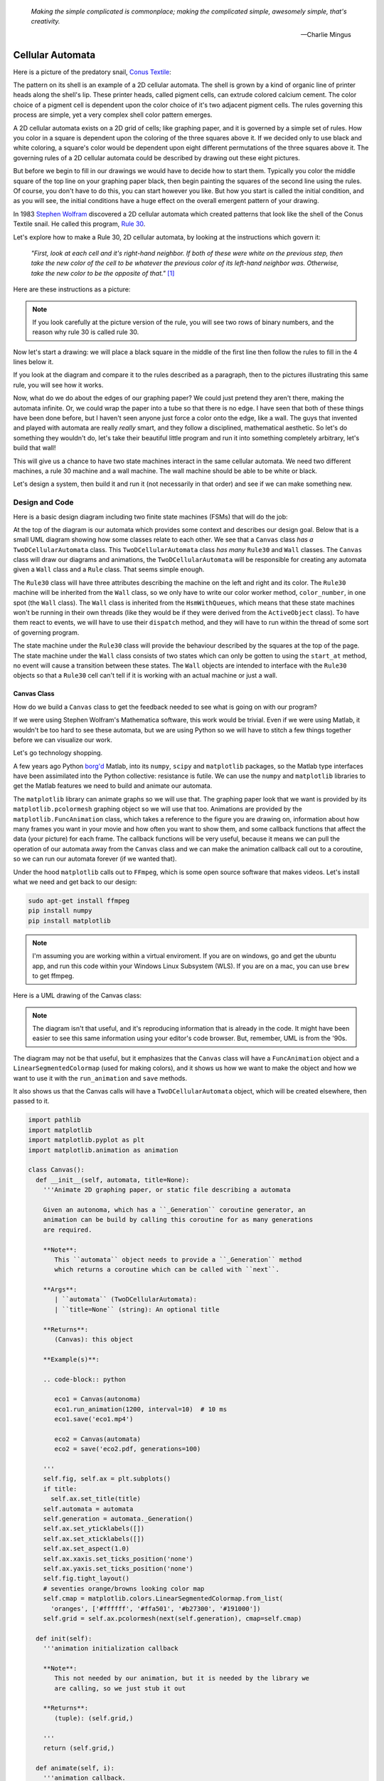    *Making the simple complicated is commonplace; making the complicated simple, awesomely simple, that's creativity.*

   -- Charlie Mingus

Cellular Automata
=================
Here is a picture of the predatory snail, `Conus Textile <https://www.youtube.com/watch?v=JjHMGSI_h0Q>`_:

.. image:: _static/Conus_textile.JPG
    :target: https://en\.wikipedia\.org/wiki/Cellular_automaton#/media/File:Textile_cone\.JPG
    :align: center

.. raw:: html

   <div class=body>By Richard Ling - Own work; Location: Cod Hole, Great Barrier Reef, Australia, <a href="http://creativecommons.org/licenses/by-sa/3.0/" title="Creative Commons Attribution-Share Alike 3.0">CC BY-SA 3.0</a>, <a href="https://commons.wikimedia.org/w/index.php?curid=293495">Link</a></div>

The pattern on its shell is an example of a 2D cellular automata.  The shell is
grown by a kind of organic line of printer heads along the shell's lip.  These
printer heads, called pigment cells, can extrude colored calcium cement.  The
color choice of a pigment cell is dependent upon the color choice of it's two
adjacent pigment cells.  The rules governing this process are simple, yet a very
complex shell color pattern emerges.

A 2D cellular automata exists on a 2D grid of cells; like graphing paper, and it
is governed by a simple set of rules.  How you color in a square is dependent
upon the coloring of the three squares above it.  If we decided only to use
black and white coloring, a square's color would be dependent upon eight
different permutations of the three squares above it.  The governing rules of a
2D cellular automata could be described by drawing out these eight pictures.

But before we begin to fill in our drawings we would have to decide how to start
them.  Typically you color the middle square of the top line on your graphing
paper black, then begin painting the squares of the second line using the rules.
Of course, you don't have to do this, you can start however you like.  But how
you start is called the initial condition, and as you will see, the initial
conditions have a huge effect on the overall emergent pattern of your drawing.

In 1983 `Stephen Wolfram <https://www.youtube.com/watch?v=60P7717-XOQ>`_
discovered a 2D cellular automata which created patterns that look like the
shell of the Conus Textile snail.  He called this program, `Rule 30
<https://en.wikipedia.org/wiki/Rule_30>`_.  

Let's explore how to make a Rule 30, 2D cellular automata, by looking at the
instructions which govern it:

   *"First, look at each cell and it's right-hand neighbor.  If both of these were
   white on the previous step, then take the new color of the cell to be whatever
   the previous color of its left-hand neighbor was.  Otherwise, take the new
   color to be the opposite of that."* [#]_

Here are these instructions as a picture:

.. image:: _static/rule_30_rule_in_pictures.svg
    :target: _static/rule_30_rule_in_pictures.pdf
    :align: center

.. note::

  If you look carefully at the picture version of the rule, you will see two
  rows of binary numbers, and the reason why rule 30 is called rule 30.

Now let's start a drawing: we will place a black square in the middle of the
first line then follow the rules to fill in the 4 lines below it.

.. image:: _static/rule_30_by_hand.svg
    :target: _static/rule_30_by_hand.pdf
    :align: center

If you look at the diagram and compare it to the rules described as a paragraph,
then to the pictures illustrating this same rule, you will see how it works.

Now, what do we do about the edges of our graphing paper?  We could just pretend
they aren't there, making the automata infinite.  Or, we could wrap the paper
into a tube so that there is no edge.  I have seen that both of these things
have been done before, but I haven't seen anyone just force a color onto the
edge, like a wall.  The guys that invented and played with automata are really
*really* smart, and they follow a disciplined, mathematical aesthetic.  So let's
do something they wouldn't do, let's take their beautiful little program and run
it into something completely arbitrary, let's build that wall!

This will give us a chance to have two state machines interact in the same
cellular automata.  We need two different machines, a rule 30 machine and a wall
machine.  The wall machine should be able to be white or black.

Let's design a system, then build it and run it (not necessarily in that order)
and see if we can make something new.

.. _cellular_automata-design:

Design and Code
---------------

Here is a basic design diagram including two finite state machines (FSMs) that
will do the job:

.. image:: _static/rule_30_basic_design.svg
    :target: _static/rule_30_basic_design.pdf
    :align: center

At the top of the diagram is our automata which provides some context and
describes our design goal.  Below that is a small UML diagram showing how some
classes relate to each other.  We see that a ``Canvas`` class *has a*
``TwoDCellularAutomata`` class.  This ``TwoDCellularAutomata`` class *has many*
``Rule30`` and ``Wall`` classes.  The ``Canvas`` class will draw our diagrams
and animations, the ``TwoDCellularAutomata`` will be responsible for creating
any automata given a ``Wall`` class and a ``Rule`` class.  That seems simple
enough.

The ``Rule30`` class will have three attributes describing the machine on the
left and right and its color.  The ``Rule30`` machine will be inherited from the
``Wall`` class, so we only have to write our color worker method,
``color_number``, in one spot (the ``Wall`` class).  The ``Wall`` class is
inherited from the ``HsmWithQueues``, which means that these state machines
won't be running in their own threads (like they would be if they were derived
from the ``ActiveObject`` class).  To have them react to events, we will have to
use their ``dispatch`` method, and they will have to run within the thread of
some sort of governing program.

The state machine under the ``Rule30`` class will provide the behaviour
described by the squares at the top of the page.  The state machine under the
``Wall`` class consists of two states which can only be gotten to using the
``start_at`` method, no event will cause a transition between these states.  The
``Wall`` objects are intended to interface with the ``Rule30`` objects so that a
``Rule30`` cell can't tell if it is working with an actual machine or just a
wall.

.. _cellular_automata-canvas:

Canvas Class
^^^^^^^^^^^^
How do we build a ``Canvas`` class to get the feedback needed to see what is
going on with our program?

If we were using Stephen Wolfram's Mathematica software, this work would be
trivial. Even if we were using Matlab, it wouldn't be too hard to see these
automata, but we are using Python so we will have to stitch a few things
together before we can visualize our work.

Let's go technology shopping.

A few years ago Python `borg'd <https://www.youtube.com/watch?v=AyenRCJ_4Ww>`_
Matlab, into its ``numpy``, ``scipy`` and ``matplotlib`` packages, so the Matlab
type interfaces have been assimilated into the Python collective: resistance is
futile.  We can use the ``numpy`` and ``matplotlib`` libraries to get the Matlab
features we need to build and animate our automata.

The ``matplotlib`` library can animate graphs so we will use that.  The graphing
paper look that we want is provided by its ``matplotlib.pcolormesh`` graphing
object so we will use that too.  Animations are provided by the
``matplotlib.FuncAnimation`` class, which takes a reference to the figure you
are drawing on, information about how many frames you want in your movie and how
often you want to show them, and some callback functions that affect the data
(your picture) for each frame.  The callback functions will be very useful,
because it means we can pull the operation of our automata away from the
``Canvas`` class and we can make the animation callback call out to a coroutine,
so we can run our automata forever (if we wanted that).

Under the hood ``matplotlib`` calls out to ``FFmpeg``, which is some open source
software that makes videos.  Let's install what we need and get back to our
design:

.. code-block:: python

   sudo apt-get install ffmpeg
   pip install numpy
   pip install matplotlib

.. note::

  I'm assuming you are working within a virtual enviroment.  If you are on
  windows, go and get the ubuntu app, and run this code within your Windows
  Linux Subsystem (WLS).  If you are on a mac, you can use ``brew`` to get
  ffmpeg.

Here is a UML drawing of the Canvas class:

.. image:: _static/rule_30_canvas.svg
    :target: _static/rule_30_canvas.pdf
    :align: center

.. note::
  
   The diagram isn't that useful, and it's reproducing information that is already
   in the code.  It might have been easier to see this same information using your
   editor's code browser.  But, remember, UML is from the '90s.

The diagram may not be that useful, but it emphasizes that the ``Canvas`` class
will have a ``FuncAnimation`` object and a ``LinearSegmentedColormap`` (used for
making colors), and it shows us how we want to make the object and how we want
to use it with the ``run_animation`` and ``save`` methods.

It also shows us that the Canvas calls will have a ``TwoDCellularAutomata``
object, which will be created elsewhere, then passed to it.

.. code-block:: python

  import pathlib
  import matplotlib
  import matplotlib.pyplot as plt
  import matplotlib.animation as animation

  class Canvas():
    def __init__(self, automata, title=None):
      '''Animate 2D graphing paper, or static file describing a automata

      Given an autonoma, which has a ``_Generation`` coroutine generator, an
      animation can be build by calling this coroutine for as many generations
      are required.

      **Note**:
         This ``automata`` object needs to provide a ``_Generation`` method
         which returns a coroutine which can be called with ``next``.

      **Args**:
         | ``automata`` (TwoDCellularAutomata): 
         | ``title=None`` (string): An optional title

      **Returns**:
         (Canvas): this object

      **Example(s)**:
        
      .. code-block:: python
         
         eco1 = Canvas(autonoma)
         eco1.run_animation(1200, interval=10)  # 10 ms
         eco1.save('eco1.mp4')

         eco2 = Canvas(automata)
         eco2 = save('eco2.pdf, generations=100)

      '''
      self.fig, self.ax = plt.subplots()
      if title:
        self.ax.set_title(title)
      self.automata = automata
      self.generation = automata._Generation()
      self.ax.set_yticklabels([])
      self.ax.set_xticklabels([])
      self.ax.set_aspect(1.0)
      self.ax.xaxis.set_ticks_position('none')
      self.ax.yaxis.set_ticks_position('none')
      self.fig.tight_layout()
      # seventies orange/browns looking color map
      self.cmap = matplotlib.colors.LinearSegmentedColormap.from_list(
        'oranges', ['#ffffff', '#ffa501', '#b27300', '#191000'])
      self.grid = self.ax.pcolormesh(next(self.generation), cmap=self.cmap)

    def init(self):
      '''animation initialization callback

      **Note**:
         This not needed by our animation, but it is needed by the library we
         are calling, so we just stub it out

      **Returns**:
         (tuple): (self.grid,)

      '''
      return (self.grid,)

    def animate(self, i):
      '''animation callback.

      This method will be called for each i frame of the animation.  It creates
      the next generation of the automata then it updates the pcolormesh using
      the set_array method.

      **Args**:
         | ``i`` (int): animation frame number

      **Returns**:
         (tuple): (self.grid,)

      '''
      self.Z = next(self.generation)
      # set_array only accepts a 1D argument
      # so flatten Z before feeding it into the grid arg
      self.grid.set_array(self.Z.ravel())
      return (self.grid,)
    
    def run_animation(self, generations, interval):
      '''Run an animation of the automata.

      **Args**:
         | ``generations`` (int): number of automata generations
         | ``interval`` (int): movie frame interval in ms

      **Example(s)**:
        
      .. code-block:: python
         
        eco = Canvas(automata)
        eco.run_animation(1200, interval=20)  # 20 ms

      '''
      self.anim = animation.FuncAnimation(
        self.fig, self.animate, init_func=self.init,
        frames=generations, interval=interval,
        blit=False)

    def save(self, filename=None, generations=0):
      '''save an animation or run for a given number of generations and save as a
         static file (pdf, svg, .. etc)

      **Note**:
         This function will save as many different static file formats as are
         supported by matplot lib, since it uses matplotlib.

      **Args**:
         | ``filename=None`` (string): name of the file
         | ``generations=0`` (int): generations to run if the files doesn't have
         |                          an 'mp4' extension and hasn't been
         |                          animated before


      **Example(s)**:

         eco1 = Canvas(autonoma)
         eco1.run_animation(50, 10)
         eco1.save('rule_30.mp4)
         eco1.save('rule_30.pdf)

         eco2 = Canvas(autonoma)
         eco1.save('rule_30.pdf', generations=40)

      '''
      if pathlib.Path(filename).suffix == '.mp4':
        self.anim.save(filename) 
      else:
        if self.automata.generation > 0:
          for i in range(self.automata.generations):
            next(self.generation)
          self.ax.pcolormesh(self.automata.Z, cmap=self.cmap)
        plt.savefig(filename) 


.. note::

  On construction: I didn't write the ``Canvas`` class out of thin air, I
  created a 2 dimensional array and some functions that would randomize this
  array, then I fed these functions into the code that I built up using examples
  from the internet until I got something working.  Only then did I feed it the
  2TwoDCellularAutomata class, which originally didn't use a co-routine; it
  was added later.

.. _cellular_automata-two2Automato:

The TwoDCellularAutomata Class
^^^^^^^^^^^^^^^^^^^^^^^^^^^^^^
Let's give our basic design another look:

.. image:: _static/rule_30_basic_design.svg
    :target: _static/rule_30_basic_design.pdf
    :align: center

The ``TwoDCellularAutomata`` object will be responsible for applying the rules
to our graphing paper, and for setting it into its initial condition (the black
square in the middle of the top line).

To do this ``TwoDCellularAutomata`` will provide a two-dimensional array, Z,
containing color codes, to be used by our Canvas to draw things.  It also builds
a lot of ``Rule30`` and ``Wall`` state machines and links them to other machines
so that they can read the ``left.color`` and ``right.color`` attributes of their
adjacent cells.  ``TwoDCellularAutomata`` needs to set up some initial
conditions; how the machines are started on the first line of our graphing
paper.  The ``Rule30`` state machines respond to ``Next`` events, which cause
them to react and change if they need to change, so the ``TwoDCellularAutomata``
will need to dispatch this event into all of the ``Rule30`` objects to make a
new line as the automata propagate downward.

To make the ``TwoDCellularAutomata`` object generic, we will feed it its
automata rule and wall rules as classes.  To make the wall behaviour
parameterizable, I'll add some new wall rule classes that hold the left and
right colors in their class attributes:

.. image:: _static/rule_30_basic_design_1.svg
    :target: _static/rule_30_basic_design_1.pdf
    :align: center

Here is a UML diagram of the ``TwoDCellularAutomata`` class:

.. image:: _static/rule_30_twodcellularautomata.svg
    :target: _static/rule_30_twodcellularautomata.pdf
    :align: center

There is a bunch of stuff in this diagram that I don't know how to draw using
UML.  For instance, how do I show a class that I have sent it a class, so it
knows how to build something, using the class I just gave it?  How do I draw
something that makes a co-routine?  Well, I don't know, so I will just scribble
down something that isn't too confusing and explain what I meant here with a few
words:

The few key takeaways from the drawing are how the constructor works, we feed it
in the rule and wall classes so that it can generically construct automata.  We
also show the function that returns the co-routine.  Each time ``next`` is
called it advances to the next yield statement.  So, the first time the
coroutine is activated, it will initialize the automata, and then every
activation after that will cause it to descend one row down.

Here is the code:

.. code-block:: python

  import numpy as np
  from miros import Event

  White = 0.1
  Black = 0.9

  class TwoDCellularAutomata():
    def __init__(self,
        generations,
        cells_per_generation=None,
        initial_condition_index=None,
        machine_cls=None, 
        wall_cls=None,
        ):
      '''Build a two dimensional cellular automata object which can be advanced
         with a coroutine.  

      **Args**:
         | ``generations`` (int): how many generations to run (vertical cells)
         | ``cells_per_generation=None`` (int): how many cells across
         | ``initial_condition_index=None`` (int): the starting index cell (make
         |                                         black)
         | ``machine_cls=None`` (Rule): which automata rule to follow
         | ``wall_cls=None`` (Wall): which wall rules to follow

      **Returns**:
         (TwoDCellularAutonomata): an automata object

      **Example(s)**:
        
      .. code-block:: python
       
        # build an automata using rule 30 with white walls
        # it should be 50 cells across
        # and it should run for 1000 generations
        autonoma = TwoDCellularAutomata(
          machine_cls=Rule30,
          generations=1000,
          wall_cls=WallLeftWhiteRightWhite,
          cells_per_generation=50
        )

        # to get the generator for this automata
        generation = automata.make_generation_coroutine()

        # to advance a generation (first one will initialize it)
        next(generation)

        # to get the color codes from it's two dimension array
        automata.Z

        # to advance a generation
        next(generation)

      '''
      # python automatically places the classes passed into this object as
      # tuples, this is surprising behavior but it is how it works, so we go
      # with it
      self.machine_cls = machine_cls
      self.wall_cls = wall_cls

      if machine_cls is None:
        self.machine_cls = Rule30

      if wall_cls is None:
        self.wall_cls = WallLeftWhiteRightWhite

      self.generations = generations
      self.cells_per_generation = cells_per_generation

      # if they haven't specified cells_per_generation set it
      # so that the cells appear square on most terminals
      if cells_per_generation is None:
        # this number was discovered through trial and error
        # matplotlib seems to be ignoring the aspect ratio
        self.cells_per_generation = round(generations*17/12)

      self.initial_condition_index = round(self.cells_per_generation/2.0) \
        if initial_condition_index is None else initial_condition_index

      self.generation = None

      self.left_wall=self.wall_cls.left_wall
      self.right_wall=self.wall_cls.right_wall

    def make_and_start_left_wall_machine(self):
      '''make and start the left wall based on the wall_cls'''
      wall = self.wall_cls()
      wall.start_at(self.wall_cls.left_wall)
      return wall

    def make_and_start_right_wall_machine(self):
      '''make and start the right wall based on the wall_cls'''
      wall = self.wall_cls()
      wall.start_at(self.wall_cls.right_wall)
      return wall

    def initial_state(self):
      '''initialize the 2d cellular automata'''
      Z = np.full([self.generations, self.cells_per_generation], Black,
                  dtype=np.float32)

      # create a collections of unstarted machines
      self.machines = []
      for i in range(self.cells_per_generation-2):
        self.machines.append(self.machine_cls())

      left_wall = self.make_and_start_left_wall_machine()
      right_wall = self.make_and_start_right_wall_machine()

      # unstarted machines sandwiched between unstarted boundaries
      self.machines = [left_wall] + self.machines + [right_wall]

      # start the boundaries in their holding color
      self.machines[0].start_at(fake_white)
      self.machines[-1].start_at(fake_white)

      # start most of the machines in white except for the one at the
      # intial_condition_index
      for i in range(1, len(self.machines)-1):
        if i != self.initial_condition_index:
          self.machines[i].start_at(white)
        else:
          self.machines[i].start_at(black)

      # we have created a generation, so count down by one
      self.generation = self.generations-1

      # create some initial walls in Z
      Z[:, 0] = self.machines[0].color_number()
      Z[:, Z.shape[-1]-1] = self.machines[-1].color_number()

      self.Z = Z

    def next_generation(self):
      '''create the next row of the 2d cellular automata'''
      Z = self.Z
      if self.generation == self.generations-1:
        # draw the first row
        for i, machine in enumerate(self.machines):
          Z[self.generations-1, i] = machine.color_number()
      else:
        # draw every other row
        Z = self.Z
        new_machines = []
        for i in range(1, (len(self.machines)-1)):
          old_left_machine = self.machines[i-1]
          old_machine = self.machines[i]
          old_right_machine = self.machines[i+1]
          
          new_machine = self.machine_cls()
          new_machine.start_at(old_machine.state_fn)
          new_machine.left = old_left_machine
          new_machine.right = old_right_machine
          new_machines.append(new_machine)

        left_wall = self.make_and_start_left_wall_machine()
        right_wall = self.make_and_start_right_wall_machine()
        new_machines = [left_wall] + new_machines + [right_wall]

        for i, machine in enumerate(new_machines):
          machine.dispatch(Event(signal=signals.Next))
          Z[self.generation, i] = machine.color_number()
        self.machines = new_machines[:]

      self.Z = Z
      self.generation -= 1

    def make_generation_coroutine(self):
      '''create the automata coroutine'''
      self.initial_state()
      yield self.Z
      while True:
        self.next_generation()
        yield self.Z

.. note::

  On construction:  Initially I build the ``TwoDCellularAutomata`` without a
  coroutine.

.. _cellular_automata-rule30-and-the-walls:

Rule30 and the Wall Classes
^^^^^^^^^^^^^^^^^^^^^^^^^^^

``Rule30`` is a class which describes the attributes and methods needed by our
rule30 state machine.   The rule30 state machine really isn't described anywhere
as an individual entity, it is two callback functions that attach to a
``Rule30`` object.  You can see it here:

.. image:: _static/rule_30_basic_design_1.svg
    :target: _static/rule_30_basic_design_1.pdf
    :align: center

To see if the rule 30 machine is designed properly, put your eyes on one of the
clusters-of-four-squares at the top of the diagram.  Now imagine the state
machine was started in the color of the middle of the top three squares of this
cluster.  Send the ``Next`` event to the machine and see if you can get it to
transition to the color of the bottom square of the cluster.

Let's do the first one together:

.. image:: _static/rule_30_does_it_work.svg
    :target: _static/rule_30_does_it_work.pdf
    :align: center

If you repeat this exercise for each of the cluster-of-four-squares, and you are
satisfied, then this state machine's design will give us the rule 30 behavior.

The wall is an even simpler machine, it starts in one color state and remains
that way forever.

Here is the code for our ``Rule30`` and ``Wall`` classes:

.. code-block:: python

   from miros import Event
   from miros import signals
   from miros import HsmWithQueues
   from miros import return_status

   class Wall(HsmWithQueues):

     def __init__(self, name='wall'):
       super().__init__(name)
       self.color = None

     def color_number(self):
       return Black if self.color == 'black' else White

   def fake_white(wall, e):
     status = return_status.UNHANDLED

     if(e.signal == signals.ENTRY_SIGNAL):
       wall.color = 'white'
       status = return_status.HANDLED
     elif(e.signal == signals.Next):
       status = return_status.HANDLED
     else:
       wall.temp.fun = wall.top
       status = return_status.SUPER
     return status

   def fake_black(wall, e):
     status = return_status.UNHANDLED

     if(e.signal == signals.ENTRY_SIGNAL):
       wall.color = 'black'
       status = return_status.HANDLED
     elif(e.signal == signals.Next):
       status = return_status.HANDLED
     else:
       wall.temp.fun = wall.top
       status = return_status.SUPER
     return status

   class WallLeftWhiteRightWhite(Wall):
     left_wall = fake_white
     right_wall = fake_white

   class WallLeftWhiteRightBlack(Wall):
     left_wall = fake_white
     right_wall = fake_black

   class WallLeftBlackRightWhite(Wall):
     left_wall = fake_black
     right_wall = fake_white

   class WallLeftBlackRightBlack(Wall):
     left_wall = fake_black
     right_wall = fake_black

   class Rule30(Wall):

     def __init__(self, name='cell'):
       super().__init__(name)
       self.left = None
       self.right = None
       self.color = None

   def white(cell, e):
     status = return_status.UNHANDLED

     if(e.signal == signals.ENTRY_SIGNAL):
       cell.color = 'white'
       status = return_status.HANDLED
     elif(e.signal == signals.Next):
       if((cell.right.color == 'black' and
           cell.left.color == 'white') or 
          (cell.right.color == 'white' and
           cell.left.color == 'black')):
         status = cell.trans(black)
       else:
         status = return_status.HANDLED
     else:
       cell.temp.fun = cell.top
       status = return_status.SUPER
     return status

.. _cellular_automata-running-and-visualizing-the-automata:

Running and Visualizing the Cellular Automata
^^^^^^^^^^^^^^^^^^^^^^^^^^^^^^^^^^^^^^^^^^^^^

Now that we have all the parts we need let's stitch them together and see what
happens.  We will build an automata using rule 30 with some white walls. Then we
will feed the automata into a canvas, and use the canvas to print a `png` file,
a `pdf` file and an `mp4` movie:

.. code-block:: python

   generations = 200

   automata = TwoDCellularAutomata(
     generations=generations,
     machine_cls=Rule30,
     wall_cls=WallLeftWhiteRightWhite)

   ecosystem = Canvas(automata)
   ecosystem.run_animation(generations, interval=100)  # 100 ms
   eco.save('rule_30_white_walls_200_generations.mp4')
   eco.save('rule_30_white_walls_200_generations.pdf')
   eco.save('rule_30_white_walls_200_generations.png')

Here is the movie:

.. raw:: html

   <center>
   <iframe width="560" height="315" src="https://www.youtube.com/embed/lB3oZ5DkPks" frameborder="0" allow="accelerometer; autoplay; encrypted-media; gyroscope; picture-in-picture" allowfullscreen></iframe>
   </center>

Here is the `pgn` diagram, click on it to see the `pdf` version of the same picture:

.. image:: _static/rule_30_white_walls_200_generations.png
    :target: _static/rule_30_white_walls_200_generations.pdf
    :align: center

Let's try it with black walls

.. code-block:: python

   generations = 200

   automata = TwoDCellularAutomata(
     generations=generations,
     machine_cls=Rule30,
     wall_cls=WallLeftBlackRightBlack)

   ecosystem = Canvas(automata)
   ecosystem.run_animation(generations, interval=50)  # 50 ms
   eco.save('rule_30_black_walls_200_generations.mp4')
   eco.save('rule_30_black_walls_200_generations.pdf')
   eco.save('rule_30_black_walls_200_generations.png')

Here is a `link <https://www.youtube.com/watch?v=qSsddlg9o2M&feature=youtu.be>`_ to the resulting video, and below you can see what happens when we run 200 generations of rule 30 with black walls.

.. image:: _static/rule_30_black_walls_200_generations.png
    :target: _static/rule_30_black_walls_200_generations.pdf
    :align: center

`Running it again for 500 generations <https://youtu.be/r24NV8vQPKc>`_ and with white walls results in this:

.. image:: _static/rule_30_white_walls_500_generations.png
    :target: _static/rule_30_white_walls_500_generations.pdf
    :align: center

On this diagram we can see order imposing itself from the left white wall, and a `kind of repeating pattern on the left side of the triangle <https://blog.stephenwolfram.com/data/uploads/2017/05/5.png>`_ which emerges from our initial conditions.  The center and right part of the results seem to be full of disorder.

.. note::

   On limitations:

   The pdf resulting from the 500 generation run of our automata is over 5 MB;
   this is a lot of data to add to your computer if you want to clone the miros
   library, so I will refrain from going bigger.

   It took a long time to render the 500 generation automata.  I don't know
   where the computational bottle-neck is coming from; if it were important to
   me I could profile the different parts of the code until I found my issue,
   but the issue could be Python itself.  Mathematica has no such obvious
   limitation. If you want to do a deep dive into this subject and don't have
   the resources to buy a Mathematica licence, you can buy a Raspberry Pi with
   the NOOBs OS, then VNC onto the device from your desktop.  Wolfram Alpha is
   being given away on this platform.


.. _cellular_automata-the-nothing:

The Nothing (n-phenomenon)
^^^^^^^^^^^^^^^^^^^^^^^^^^

The white and black walls force order into the automata; causing a kind of
pattern crystallization to propagate across our results.  We lose the incredible
complexity of rule 30, to this ordering pattern, which I think of as the
`nothing <https://www.youtube.com/watch?v=_-5QTdC7hOo>`_. Order imposes itself
like a prion does in the brain of someone with Alzheimer's.  We have seen that
this effect takes place with both white and black walls, the key is that there
is an inflexible minority on the walls, imposing itself on a flexible majority.
(Nassim Nicholas Taleb calls this kind of thing `a normalization
<https://medium.com/incerto/the-most-intolerant-wins-the-dictatorship-of-the-small-minority-3f1f83ce4e15>`_.)

I will call this destructive ordering, the n-phenomenon.

Let's study it in a bit more detail.  I will shrink the width of our graphing
paper to 30 cells and watch the n-phenomenon completely destroy rule 30's beautiful
complexity over 100 generations.

.. code-block:: python
  :emphasize-lines: 7

   generations = 100

   automata = TwoDCellularAutomata(
     generations=generations,
     machine_cls=Rule30,
     wall_cls=WallLeftWhiteRightWhite,
     cells_per_generation=30)

   ecosystem = Canvas(automata)
   ecosystem.run_animation(generations, interval=500)  # 500 ms
   eco.save('rule_30_white_walls_100_generations_width_30.mp4')

.. raw:: html

   <center>
   <iframe width="560" height="315" src="https://www.youtube.com/embed/oadp1sh69jE" frameborder="0" allow="accelerometer; autoplay; encrypted-media; gyroscope; picture-in-picture" allowfullscreen></iframe>
   </center>

It seems that the n-phenomenon has a pattern velocity; resulting in an angle.
My protractor tells me that the ordered crystallization, caused by the white
minority at the wall, spreads downward at an angle of about 20 degrees.

If we reduce the width of the graphing paper, this pattern seems to
advance quicker into the chaos:

.. code-block:: python
  :emphasize-lines: 7

   generations = 100

   automata = TwoDCellularAutomata(
     generations=generations,
     machine_cls=Rule30,
     wall_cls=WallLeftWhiteRightWhite,
     cells_per_generation=15)

   ecosystem = Canvas(automata)
   ecosystem.run_animation(generations, interval=500)  # 500 ms
   eco.save('rule_30_white_walls_100_generations_width_30.mp4')

Compare the 30 cell width result to the 15 cell width result:

.. raw:: html

   <center>
   <div style="float:left;">
   <iframe width="330" height="315" src="https://www.youtube.com/embed/oadp1sh69jE" frameborder="0" allow="accelerometer; autoplay; encrypted-media; gyroscope; picture-in-picture" allowfullscreen></iframe>
   </div>
   
   <div style="float:left;">
   <iframe width="330" height="315" src="https://www.youtube.com/embed/IVLnbYamjXk" frameborder="0" allow="accelerometer; autoplay; encrypted-media; gyroscope; picture-in-picture" allowfullscreen></iframe>
   </div>
   <div style="clear:both;"></div> 
   </center>

Let's try going thinner, here is a 15 cell width result beside a 10 cell width result:

.. raw:: html

   <center>

   <div style="float:left;">
   <iframe width="330" height="315" src="https://www.youtube.com/embed/IVLnbYamjXk" frameborder="0" allow="accelerometer; autoplay; encrypted-media; gyroscope; picture-in-picture" allowfullscreen></iframe>
   </div>
   <div style="float:left;">
  <iframe width="330" height="315" src="https://www.youtube.com/embed/whmwZEoYDz8" frameborder="0" allow="accelerometer; autoplay; encrypted-media; gyroscope; picture-in-picture" allowfullscreen></iframe> 
   </div>
   <div style="clear:both;"></div> 
   </center>

So the angle of the n-phenomenon does not necessarily shrink with a reduction in
the graphing paper's width.

Let's write some code that can calculate the angle of the n-phenomenon.

We will set the walls to be white and the initial condition is a single black
rule 30 machine, sandwiched between other rule 30 machines started in the white
state:

.. image:: _static/rule_30_twodcellularautomata_with_angle.svg
    :target: _static/rule_30_twodcellularautomata_with_angle.pdf
    :align: center

The blue object in the diagram represents the disordered part of a rule 30
simulation contained by white walls.  The cyan circle is the angle, in degrees, we are
searching for.

.. code-block:: python

  class TwoDCellularAutomataWithAngleDiscovery(TwoDCellularAutomata):

    def __init__(self, 
        generations, 
        cells_per_generation=None, 
        initial_condition_index=None,
        machine_cls=None,
        wall_cls=None):

      super().__init__(
        generations,
        cells_per_generation,
        initial_condition_index,
        machine_cls,
        wall_cls)

      self.black_mask = np.array([Black], dtype=np.float32)
      self.white_mask = np.array([White], dtype=np.float32)
      self.n_mask = np.concatenate(
         (self.white_mask, self.black_mask), axis=0)
      self.n_angle = 90

    def build_next_mask(self):
      if abs(self.n_mask[-1] - White) < 0.001:
        self.n_mask = np.concatenate(
          (self.n_mask, self.black_mask), axis=0)
      else:
        self.n_mask = np.concatenate(
          (self.n_mask, self.white_mask), axis=0)

    def update_angle(self):

      previous_generation = self.generation+1
      row_to_check = self.Z[previous_generation]
      sub_row_to_check = row_to_check[0:len(self.n_mask)]

      if np.array_equal(self.n_mask, sub_row_to_check):

        self.nothing_at_row = self.generations-previous_generation + 1
        adjacent = self.nothing_at_row - self.cells_per_generation / 2.0
        opposite = self.cells_per_generation
        self.n_angle = math.degrees(math.atan(opposite/adjacent))

        self.build_next_mask()

    def next_generation(self):
      super().next_generation()
      self.update_angle()

With this code we can plot how the angle of the n-phenomenon changes as a
function of the graphing paper width:

.. image:: _static/cells_per_generation_vrs_angle_of_n_phenomenon.svg
    :target: _static/cells_per_generation_vrs_angle_of_n_phenomenon.pdf
    :align: center

.. note::

  The angle is still an approximation, since as you will see shortly, the
  n-phenomenon is not a straight line.

Here is a video of 196 different renderings of rule thirty within white walls.
The video starts with 2 rule 30 machines squished between two white walls.
For each frame advance of the video, a cell is added to the width of the
graphing paper and the automata is restarted an run with a black machine
at the top and middle of the simulation.

.. raw:: html

   <center>
   <iframe width="560" height="315" src="https://www.youtube.com/embed/8aHWeo_dgs0" frameborder="0" allow="accelerometer; autoplay; encrypted-media; gyroscope; picture-in-picture" allowfullscreen></iframe>
   </center>

The top part of the video remains constant as the width of the graphing paper
expands, which makes sense, since that part of the diagram experiences the same
set of initial conditions.  What is surprising is how avalanches perpetuate
through the diagram as the width of the graphing paper increases.  The left side
will cause an avalanche for two frames, then the right side will cause an
avalanche for two frames, then the left side again and so on and so forth.

You can see when the patterns are going to shift by watching for the "left white
_|" and the "black right L".  If either of these mini-patterns appear, it will
tell you that the avalanche on their side of the diagram is over, and to move
your eyes to the other side of the page for the next frame.

As tempting as it is to think that this 2 beat oscillation is a feature of the
automata, it probably isn't.  The 2 beat oscillation is the result of the
divide-by-2-and-round-the-result mixed with the
expansion-of-the-size-of-the-page.  Essentially we are changing the initial
conditions on one side of the page for 2 beats, then the other side for two
beats.  Because rule 30 creates a chaotic system that is highly sensitive to its
initial conditions we have avalanches of change in response to a new
partial-starting-state. The initial conditions remain the same for the top part
of the diagram, but are expressed when the rule 30 body hits the new wall
condition.

The video makes me think about time traveling stories.  If we imagine the new
starting condition as the location of a time traveler arriving in the past from
the future (to change one thing and then leave), we can see how he effects
history as the change-avalanche on his side of the video frame.  The entire past
isn't changed, just the side that was within the causal cone of his avalanche.

The rule 30 states only one square can be effected each generation; so the
maximum theoretical propagation of a historical distortion is 45 degrees.  In
our reality we also have such a causal limitation, it is the speed of light, c.

Here is another video of 196 different renderings with a white left wall and
black right wall:

.. raw:: html
   
   <center>
   <iframe width="560" height="315" src="https://www.youtube.com/embed/DtDaKKeOsOg" frameborder="0" allow="accelerometer; autoplay; encrypted-media; gyroscope; picture-in-picture" allowfullscreen></iframe>
   </center>

Black left, white right wall:

.. raw:: html
   
   <center>
   <iframe width="560" height="315" src="https://www.youtube.com/embed/gO-Y6UfMj70" frameborder="0" allow="accelerometer; autoplay; encrypted-media; gyroscope; picture-in-picture" allowfullscreen></iframe> 
   </center>

Left and right walls set to black:

.. raw:: html
   
   <center>
   <iframe width="560" height="315" src="https://www.youtube.com/embed/z1R8-gZd5wQ" frameborder="0" allow="accelerometer; autoplay; encrypted-media; gyroscope; picture-in-picture" allowfullscreen></iframe>
   </center>

Random Number Generation
==========================

Let's try and build a random number generator using a simple python program.

First we should discuss our constraints.  Rule 30 provides interesting chaotic
phenomenon, we would like to use this rule versus another rule, or we may
accidentally lose our ability to generate chaos.  If we make our graphing paper
very wide, then we need more computer memory and more computing resources to
construct the next generation of our automata.  If we use walls, then we have
order imposing itself into the body of the chaos, as the n-phenomenon, over only
a few generations.



.. [#] Stephen Wolfram (2002). `A New Kind of Science.  <https://www.wolframscience.com/>`_ (p27)

